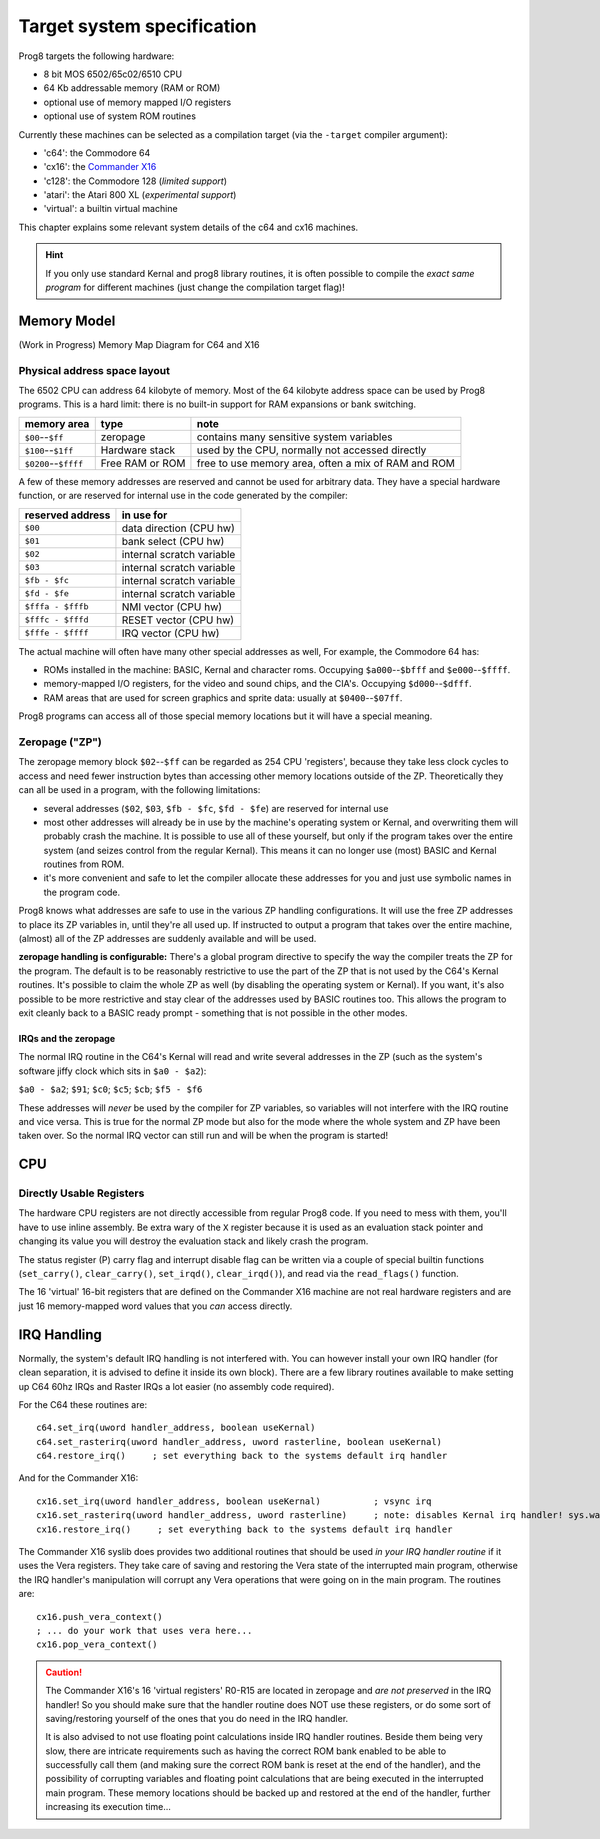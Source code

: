 ***************************
Target system specification
***************************

Prog8 targets the following hardware:

- 8 bit MOS 6502/65c02/6510 CPU
- 64 Kb addressable memory (RAM or ROM)
- optional use of memory mapped I/O registers
- optional use of system ROM routines

Currently these machines can be selected as a compilation target (via the ``-target`` compiler argument):

- 'c64': the Commodore 64
- 'cx16': the `Commander X16 <https://www.commanderx16.com/>`_
- 'c128': the Commodore 128  (*limited support*)
- 'atari': the Atari 800 XL  (*experimental support*)
- 'virtual': a builtin virtual machine

This chapter explains some relevant system details of the c64 and cx16 machines.

.. hint::
    If you only use standard Kernal and prog8 library routines,
    it is often possible to compile the *exact same program* for
    different machines (just change the compilation target flag)!


Memory Model
============

(Work in Progress) Memory Map Diagram for C64 and X16

.. image:: memorymap.svg


Physical address space layout
-----------------------------

The 6502 CPU can address 64 kilobyte of memory.
Most of the 64 kilobyte address space can be used by Prog8 programs.
This is a hard limit: there is no built-in support for RAM expansions or bank switching.


======================  ==================  ========
memory area             type                note
======================  ==================  ========
``$00``--``$ff``        zeropage            contains many sensitive system variables
``$100``--``$1ff``      Hardware stack      used by the CPU, normally not accessed directly
``$0200``--``$ffff``    Free RAM or ROM     free to use memory area, often a mix of RAM and ROM
======================  ==================  ========


A few of these memory addresses are reserved and cannot be used for arbitrary data.
They have a special hardware function, or are reserved for internal use in the
code generated by the compiler:

==================  =======================
reserved address    in use for
==================  =======================
``$00``             data direction (CPU hw)
``$01``             bank select (CPU hw)
``$02``             internal scratch variable
``$03``             internal scratch variable
``$fb - $fc``       internal scratch variable
``$fd - $fe``       internal scratch variable
``$fffa - $fffb``   NMI vector (CPU hw)
``$fffc - $fffd``   RESET vector (CPU hw)
``$fffe - $ffff``   IRQ vector (CPU hw)
==================  =======================

The actual machine will often have many other special addresses as well,
For example, the Commodore 64 has:

- ROMs installed in the machine: BASIC, Kernal and character roms. Occupying ``$a000``--``$bfff`` and ``$e000``--``$ffff``.
- memory-mapped I/O registers, for the video and sound chips, and the CIA's. Occupying ``$d000``--``$dfff``.
- RAM areas that are used for screen graphics and sprite data:  usually at ``$0400``--``$07ff``.

Prog8 programs can access all of those special memory locations but it will have a special meaning.


.. _zeropage:

Zeropage ("ZP")
---------------

The zeropage memory block ``$02``--``$ff`` can be regarded as 254 CPU 'registers', because
they take less clock cycles to access and need fewer instruction bytes than accessing other memory locations outside of the ZP.
Theoretically they can all be used in a program, with the following limitations:

- several addresses (``$02``, ``$03``, ``$fb - $fc``, ``$fd - $fe``) are reserved for internal use
- most other addresses will already be in use by the machine's operating system or Kernal,
  and overwriting them will probably crash the machine. It is possible to use all of these
  yourself, but only if the program takes over the entire system (and seizes control from the regular Kernal).
  This means it can no longer use (most) BASIC and Kernal routines from ROM.
- it's more convenient and safe to let the compiler allocate these addresses for you and just
  use symbolic names in the program code.

Prog8 knows what addresses are safe to use in the various ZP handling configurations.
It will use the free ZP addresses to place its ZP variables in,
until they're all used up. If instructed to output a program that takes over the entire
machine, (almost) all of the ZP addresses are suddenly available and will be used.

**zeropage handling is configurable:**
There's a global program directive to specify the way the compiler
treats the ZP for the program. The default is to be reasonably restrictive to use the
part of the ZP that is not used by the C64's Kernal routines.
It's possible to claim the whole ZP as well (by disabling the operating system or Kernal).
If you want, it's also possible to be more restrictive and stay clear of the addresses used by BASIC routines too.
This allows the program to exit cleanly back to a BASIC ready prompt - something that is not possible in the other modes.


IRQs and the zeropage
^^^^^^^^^^^^^^^^^^^^^

The normal IRQ routine in the C64's Kernal will read and write several addresses in the ZP
(such as the system's software jiffy clock which sits in ``$a0 - $a2``):

``$a0 - $a2``; ``$91``; ``$c0``; ``$c5``; ``$cb``; ``$f5 - $f6``

These addresses will *never* be used by the compiler for ZP variables, so variables will
not interfere with the IRQ routine and vice versa. This is true for the normal ZP mode but also
for the mode where the whole system and ZP have been taken over.
So the normal IRQ vector can still run and will be when the program is started!




CPU
===

Directly Usable Registers
-------------------------

The hardware CPU registers are not directly accessible from regular Prog8 code.
If you need to mess with them, you'll have to use inline assembly.
Be extra wary of the ``X`` register because it is used as an evaluation stack pointer and
changing its value you will destroy the evaluation stack and likely crash the program.

The status register (P) carry flag and interrupt disable flag can be written via a couple of special
builtin functions (``set_carry()``, ``clear_carry()``, ``set_irqd()``,  ``clear_irqd()``),
and read via the ``read_flags()`` function.

The 16 'virtual' 16-bit registers that are defined on the Commander X16 machine are not real hardware
registers and are just 16 memory-mapped word values that you *can* access directly.


IRQ Handling
============

Normally, the system's default IRQ handling is not interfered with.
You can however install your own IRQ handler (for clean separation, it is advised to define it inside its own block).
There are a few library routines available to make setting up C64 60hz IRQs and Raster IRQs a lot easier (no assembly code required).

For the C64 these routines are::

    c64.set_irq(uword handler_address, boolean useKernal)
    c64.set_rasterirq(uword handler_address, uword rasterline, boolean useKernal)
    c64.restore_irq()     ; set everything back to the systems default irq handler

And for the Commander X16::

    cx16.set_irq(uword handler_address, boolean useKernal)          ; vsync irq
    cx16.set_rasterirq(uword handler_address, uword rasterline)     ; note: disables Kernal irq handler! sys.wait() won't work anymore
    cx16.restore_irq()     ; set everything back to the systems default irq handler


The Commander X16 syslib does provides two additional routines that should be used *in your IRQ handler routine* if it uses the Vera registers.
They take care of saving and restoring the Vera state of the interrupted main program, otherwise the IRQ handler's manipulation
will corrupt any Vera operations that were going on in the main program. The routines are::

    cx16.push_vera_context()
    ; ... do your work that uses vera here...
    cx16.pop_vera_context()

.. caution::
    The Commander X16's 16 'virtual registers' R0-R15 are located in zeropage and *are not preserved* in the IRQ handler!
    So you should make sure that the handler routine does NOT use these registers, or do some sort of saving/restoring yourself
    of the ones that you do need in the IRQ handler.

    It is also advised to not use floating point calculations inside IRQ handler routines.
    Beside them being very slow, there are intricate requirements such as having the
    correct ROM bank enabled to be able to successfully call them (and making sure the correct
    ROM bank is reset at the end of the handler), and the possibility
    of corrupting variables and floating point calculations that are being executed
    in the interrupted main program. These memory locations should be backed up
    and restored at the end of the handler, further increasing its execution time...

